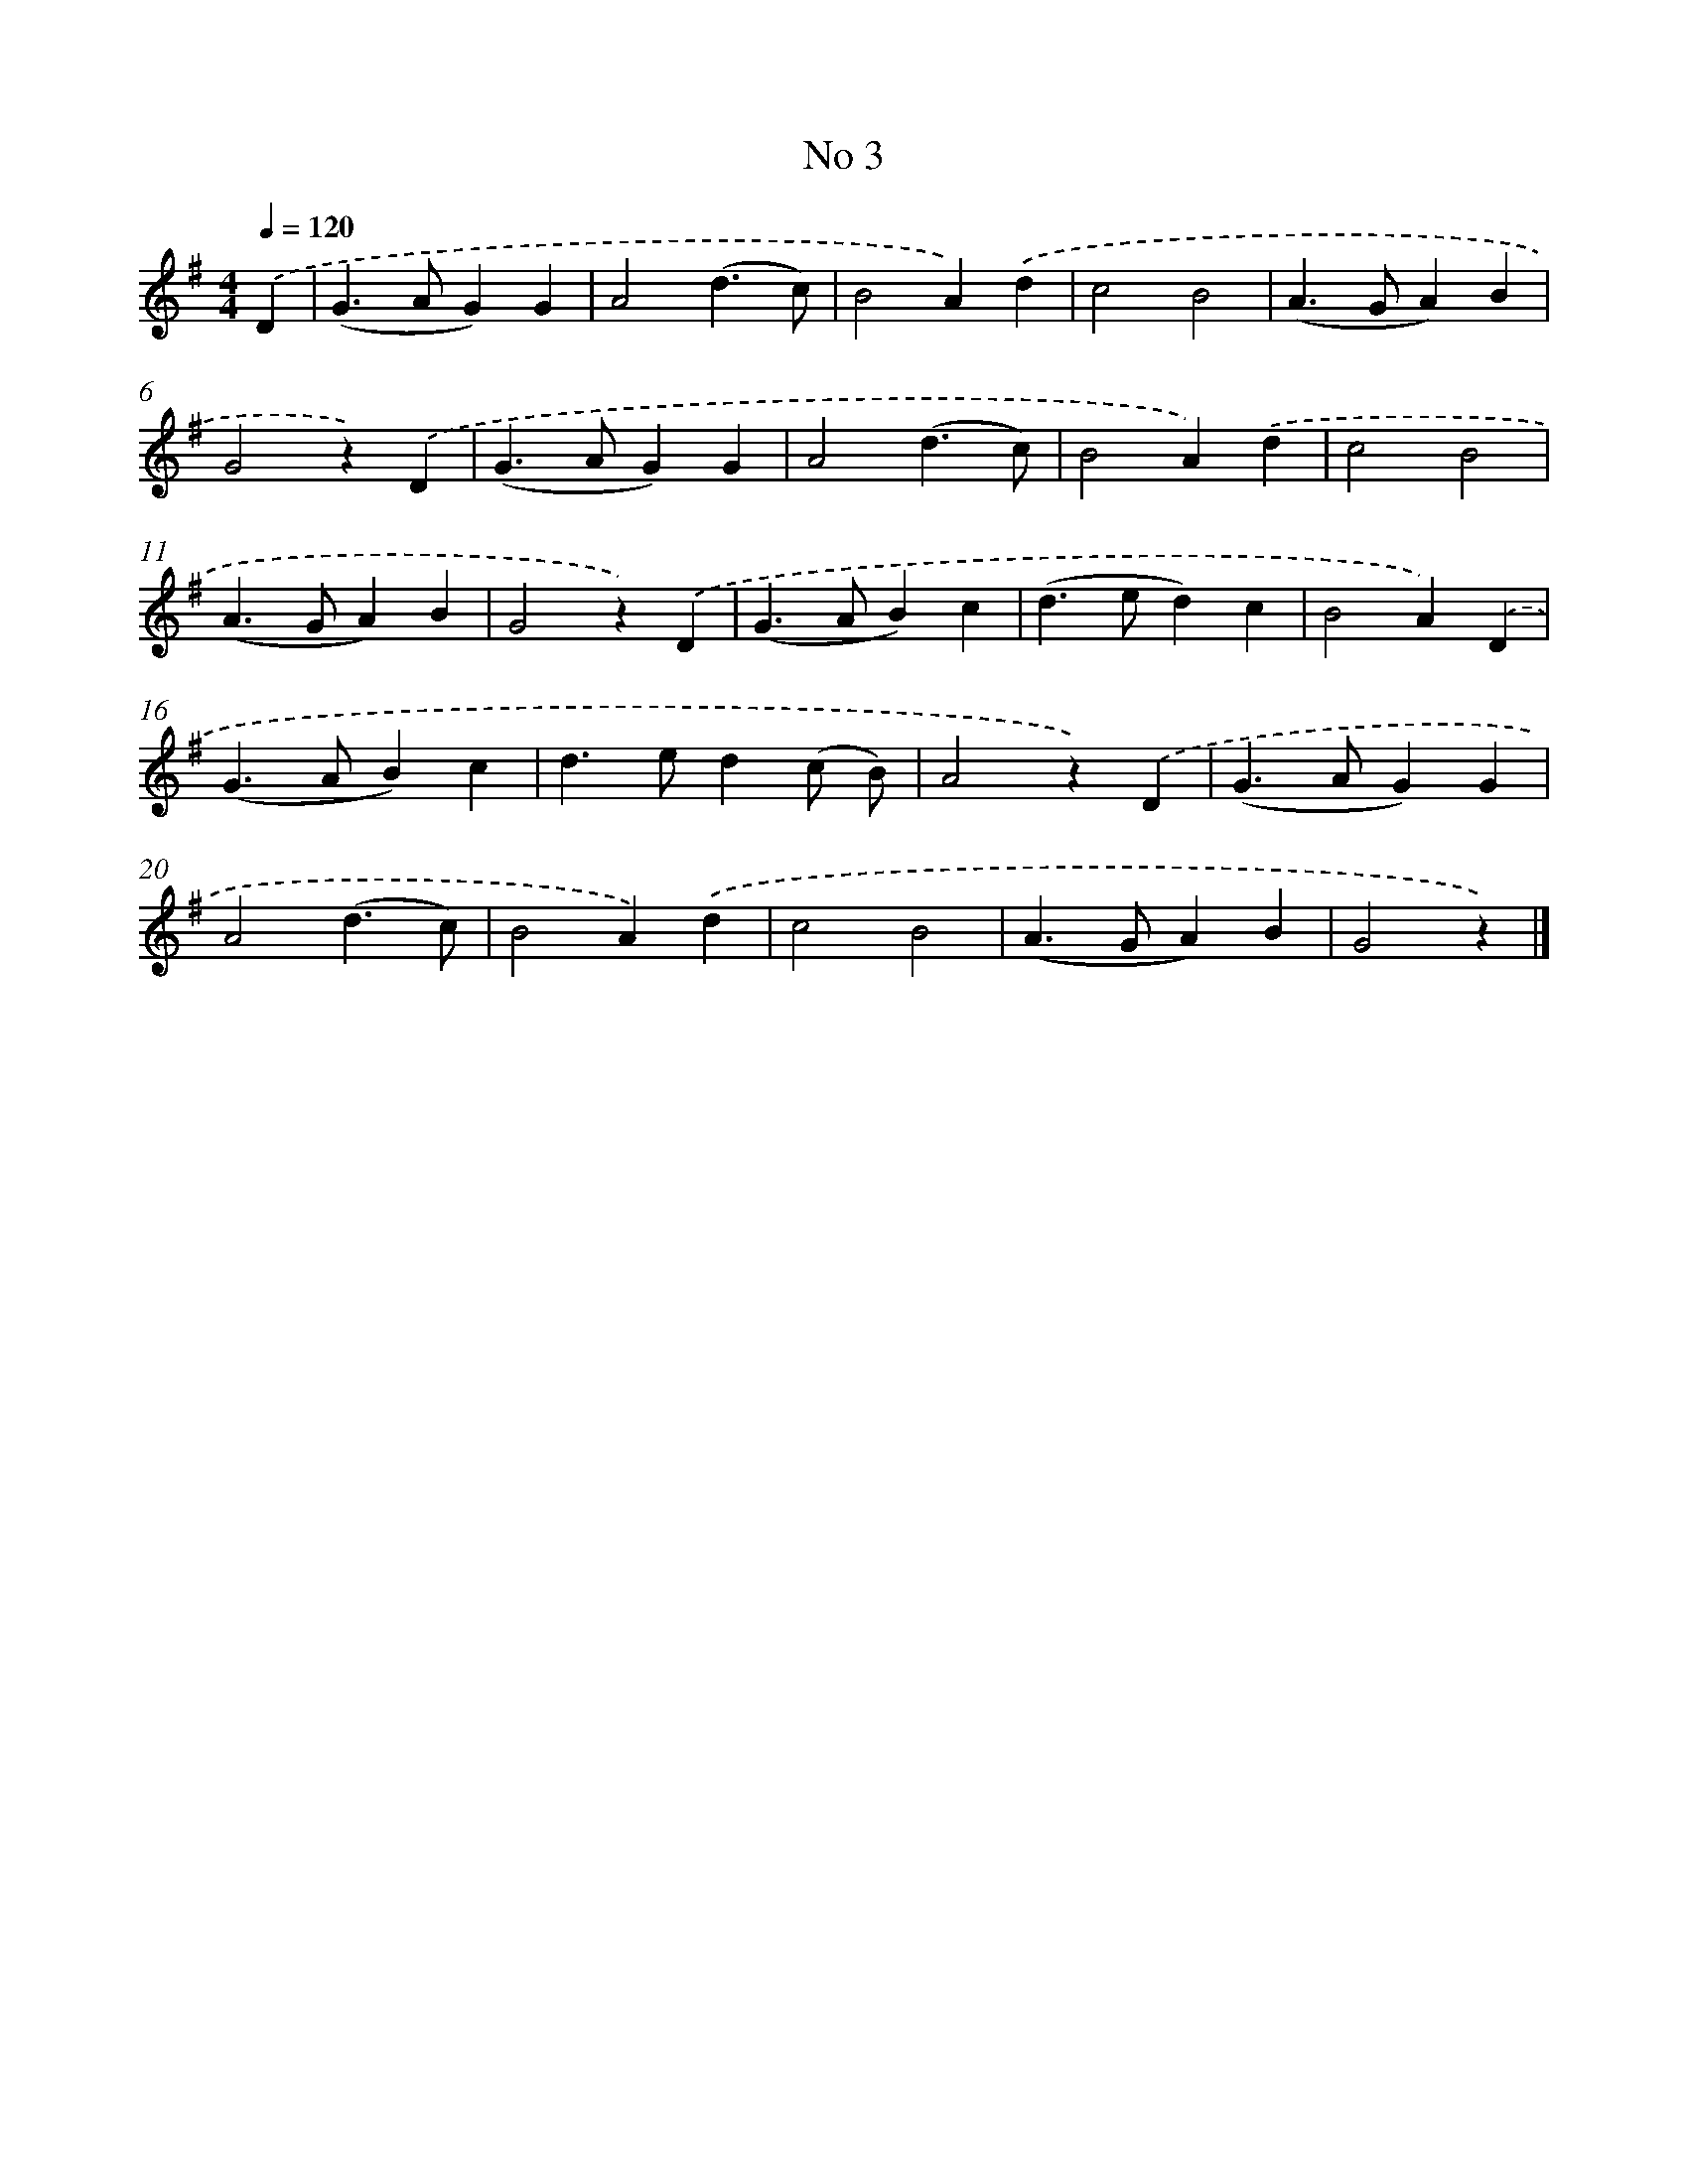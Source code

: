 X: 6365
T: No 3
%%abc-version 2.0
%%abcx-abcm2ps-target-version 5.9.1 (29 Sep 2008)
%%abc-creator hum2abc beta
%%abcx-conversion-date 2018/11/01 14:36:27
%%humdrum-veritas 983085442
%%humdrum-veritas-data 1280292967
%%continueall 1
%%barnumbers 0
L: 1/4
M: 4/4
Q: 1/4=120
K: G clef=treble
.('D [I:setbarnb 1]|
(G>AG)G |
A2(d3/c/) |
B2A).('d |
c2B2 |
(A>GA)B |
G2z).('D |
(G>AG)G |
A2(d3/c/) |
B2A).('d |
c2B2 |
(A>GA)B |
G2z).('D |
(G>AB)c |
(d>ed)c |
B2A).('D |
(G>AB)c |
d>ed(c/ B/) |
A2z).('D |
(G>AG)G |
A2(d3/c/) |
B2A).('d |
c2B2 |
(A>GA)B |
G2z) |]

